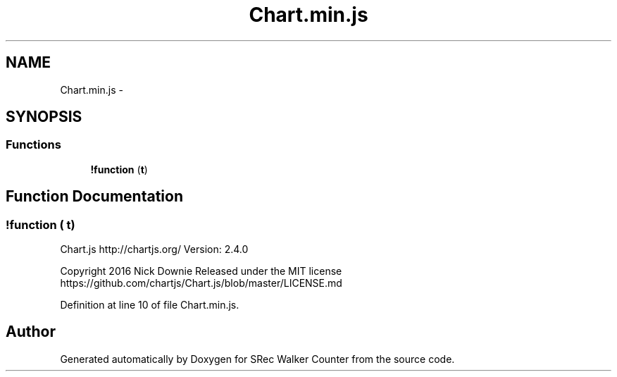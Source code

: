 .TH "Chart.min.js" 3 "Thu Mar 22 2018" "SRec Walker Counter" \" -*- nroff -*-
.ad l
.nh
.SH NAME
Chart.min.js \- 
.SH SYNOPSIS
.br
.PP
.SS "Functions"

.in +1c
.ti -1c
.RI "\fB!function\fP (\fBt\fP)"
.br
.in -1c
.SH "Function Documentation"
.PP 
.SS "!function ( t)"
Chart\&.js http://chartjs.org/ Version: 2\&.4\&.0
.PP
Copyright 2016 Nick Downie Released under the MIT license https://github.com/chartjs/Chart.js/blob/master/LICENSE.md 
.PP
Definition at line 10 of file Chart\&.min\&.js\&.
.SH "Author"
.PP 
Generated automatically by Doxygen for SRec Walker Counter from the source code\&.
